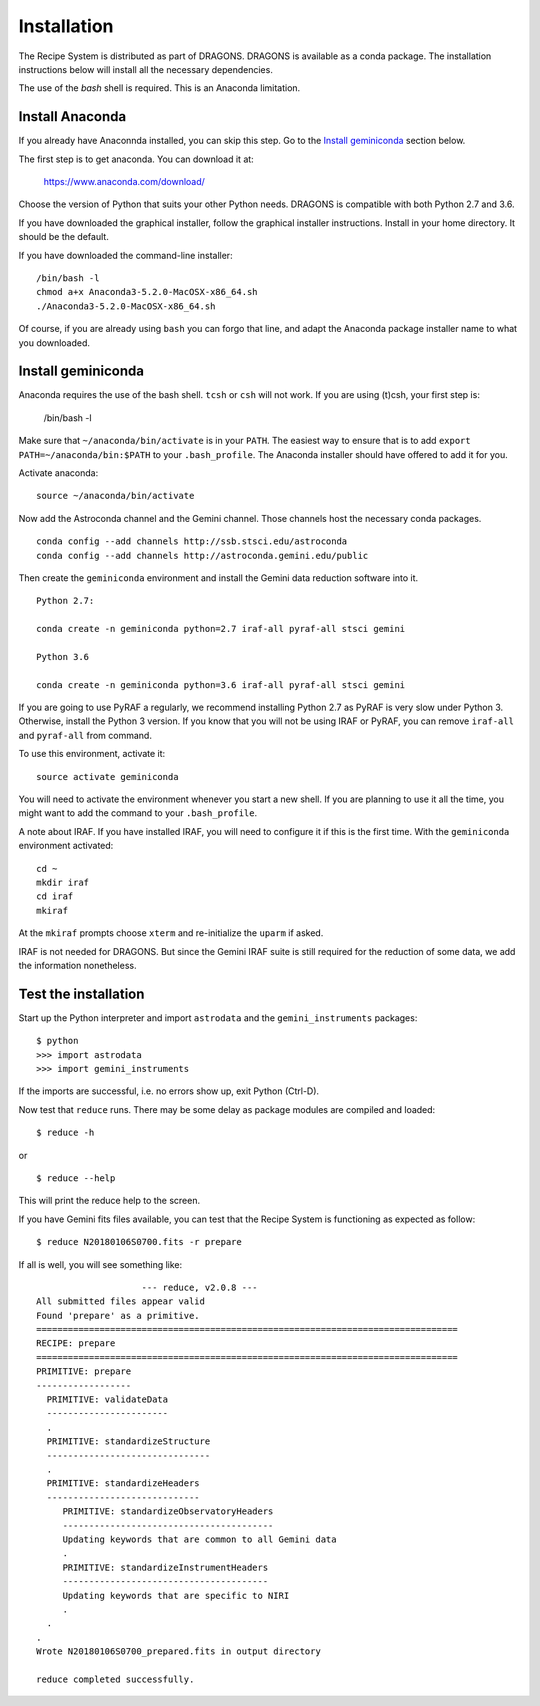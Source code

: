 .. install:

.. include intro
.. include discuss

.. _install:

Installation
============
The Recipe System is distributed as part of DRAGONS.  DRAGONS is available
as a conda package.  The installation instructions below will install all
the necessary dependencies.

The use of the `bash` shell is required.  This is an Anaconda limitation.

Install Anaconda
----------------
If you already have Anaconnda installed, you can skip this step.  Go to
the `Install geminiconda <install_geminiconda>`_ section below.

The first step is to get anaconda.  You can download it at:

    `<https://www.anaconda.com/download/>`_

Choose the version of Python that suits your other Python needs.  DRAGONS is
compatible with both Python 2.7 and 3.6.

If you have downloaded the graphical installer, follow the graphical installer
instructions.  Install in your home directory.  It should be the default.

If you have downloaded the command-line installer::

    /bin/bash -l
    chmod a+x Anaconda3-5.2.0-MacOSX-x86_64.sh
    ./Anaconda3-5.2.0-MacOSX-x86_64.sh

Of course, if you are already using ``bash`` you can forgo that line, and
adapt the Anaconda package installer name to what you downloaded.


.. _install_geminiconda:

Install geminiconda
-------------------
Anaconda requires the use of the bash shell.  ``tcsh`` or ``csh`` will not
work.  If you are using (t)csh, your first step is:

    /bin/bash -l

Make sure that ``~/anaconda/bin/activate`` is in your ``PATH``.  The easiest
way to ensure that is to add ``export PATH=~/anaconda/bin:$PATH`` to your
``.bash_profile``.  The Anaconda installer should have offered to add it for
you.

Activate anaconda::

    source ~/anaconda/bin/activate

Now add the Astroconda channel and the Gemini channel.  Those channels host
the necessary conda packages.

::

    conda config --add channels http://ssb.stsci.edu/astroconda
    conda config --add channels http://astroconda.gemini.edu/public

Then create the ``geminiconda`` environment and install the Gemini data
reduction software into it.

::

    Python 2.7:

    conda create -n geminiconda python=2.7 iraf-all pyraf-all stsci gemini

    Python 3.6

    conda create -n geminiconda python=3.6 iraf-all pyraf-all stsci gemini

If you are going to use PyRAF a regularly, we recommend installing Python 2.7
as PyRAF is very slow under Python 3.  Otherwise, install the Python 3
version.  If you know that you will not be using IRAF or PyRAF, you can
remove ``iraf-all`` and ``pyraf-all`` from command.

To use this environment, activate it::

    source activate geminiconda

You will need to activate the environment whenever you start a new shell.
If you are planning to use it all the time, you might want to add the
command to your ``.bash_profile``.

A note about IRAF.  If you have installed IRAF, you will need to configure it
if this is the first time.  With the ``geminiconda`` environment activated::

    cd ~
    mkdir iraf
    cd iraf
    mkiraf

At the ``mkiraf`` prompts choose ``xterm`` and re-initialize the ``uparm``
if asked.

IRAF is not needed for DRAGONS.  But since the Gemini IRAF suite is still
required for the reduction of some data, we add the information nonetheless.


.. _test:

Test the installation
---------------------

Start up the Python interpreter and import ``astrodata`` and the
``gemini_instruments`` packages::

   $ python
   >>> import astrodata
   >>> import gemini_instruments

If the imports are successful, i.e. no errors show up, exit Python (Ctrl-D).

Now test that ``reduce`` runs. There may be some delay as package modules
are compiled and loaded::

   $ reduce -h

or ::

   $ reduce --help

This will print the reduce help to the screen.

If you have Gemini fits files available, you can test that the Recipe System
is functioning as expected as follow::

  $ reduce N20180106S0700.fits -r prepare

If all is well, you will see something like::

			--- reduce, v2.0.8 ---
    All submitted files appear valid
    Found 'prepare' as a primitive.
    ================================================================================
    RECIPE: prepare
    ================================================================================
    PRIMITIVE: prepare
    ------------------
      PRIMITIVE: validateData
      -----------------------
      .
      PRIMITIVE: standardizeStructure
      -------------------------------
      .
      PRIMITIVE: standardizeHeaders
      -----------------------------
         PRIMITIVE: standardizeObservatoryHeaders
         ----------------------------------------
         Updating keywords that are common to all Gemini data
         .
         PRIMITIVE: standardizeInstrumentHeaders
         ---------------------------------------
         Updating keywords that are specific to NIRI
         .
      .
    .
    Wrote N20180106S0700_prepared.fits in output directory

    reduce completed successfully.
